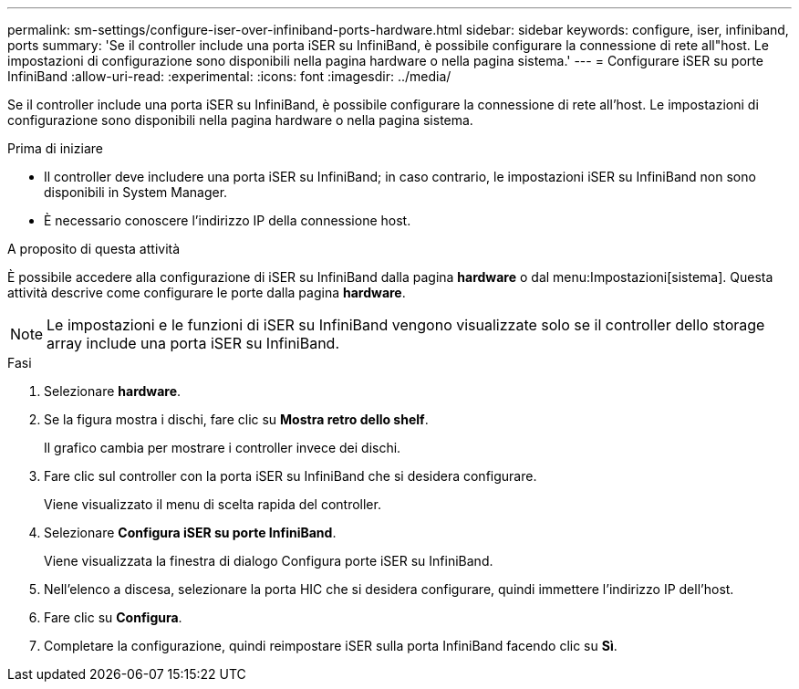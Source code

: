 ---
permalink: sm-settings/configure-iser-over-infiniband-ports-hardware.html 
sidebar: sidebar 
keywords: configure, iser, infiniband, ports 
summary: 'Se il controller include una porta iSER su InfiniBand, è possibile configurare la connessione di rete all"host. Le impostazioni di configurazione sono disponibili nella pagina hardware o nella pagina sistema.' 
---
= Configurare iSER su porte InfiniBand
:allow-uri-read: 
:experimental: 
:icons: font
:imagesdir: ../media/


[role="lead"]
Se il controller include una porta iSER su InfiniBand, è possibile configurare la connessione di rete all'host. Le impostazioni di configurazione sono disponibili nella pagina hardware o nella pagina sistema.

.Prima di iniziare
* Il controller deve includere una porta iSER su InfiniBand; in caso contrario, le impostazioni iSER su InfiniBand non sono disponibili in System Manager.
* È necessario conoscere l'indirizzo IP della connessione host.


.A proposito di questa attività
È possibile accedere alla configurazione di iSER su InfiniBand dalla pagina *hardware* o dal menu:Impostazioni[sistema]. Questa attività descrive come configurare le porte dalla pagina *hardware*.

[NOTE]
====
Le impostazioni e le funzioni di iSER su InfiniBand vengono visualizzate solo se il controller dello storage array include una porta iSER su InfiniBand.

====
.Fasi
. Selezionare *hardware*.
. Se la figura mostra i dischi, fare clic su *Mostra retro dello shelf*.
+
Il grafico cambia per mostrare i controller invece dei dischi.

. Fare clic sul controller con la porta iSER su InfiniBand che si desidera configurare.
+
Viene visualizzato il menu di scelta rapida del controller.

. Selezionare *Configura iSER su porte InfiniBand*.
+
Viene visualizzata la finestra di dialogo Configura porte iSER su InfiniBand.

. Nell'elenco a discesa, selezionare la porta HIC che si desidera configurare, quindi immettere l'indirizzo IP dell'host.
. Fare clic su *Configura*.
. Completare la configurazione, quindi reimpostare iSER sulla porta InfiniBand facendo clic su *Sì*.

